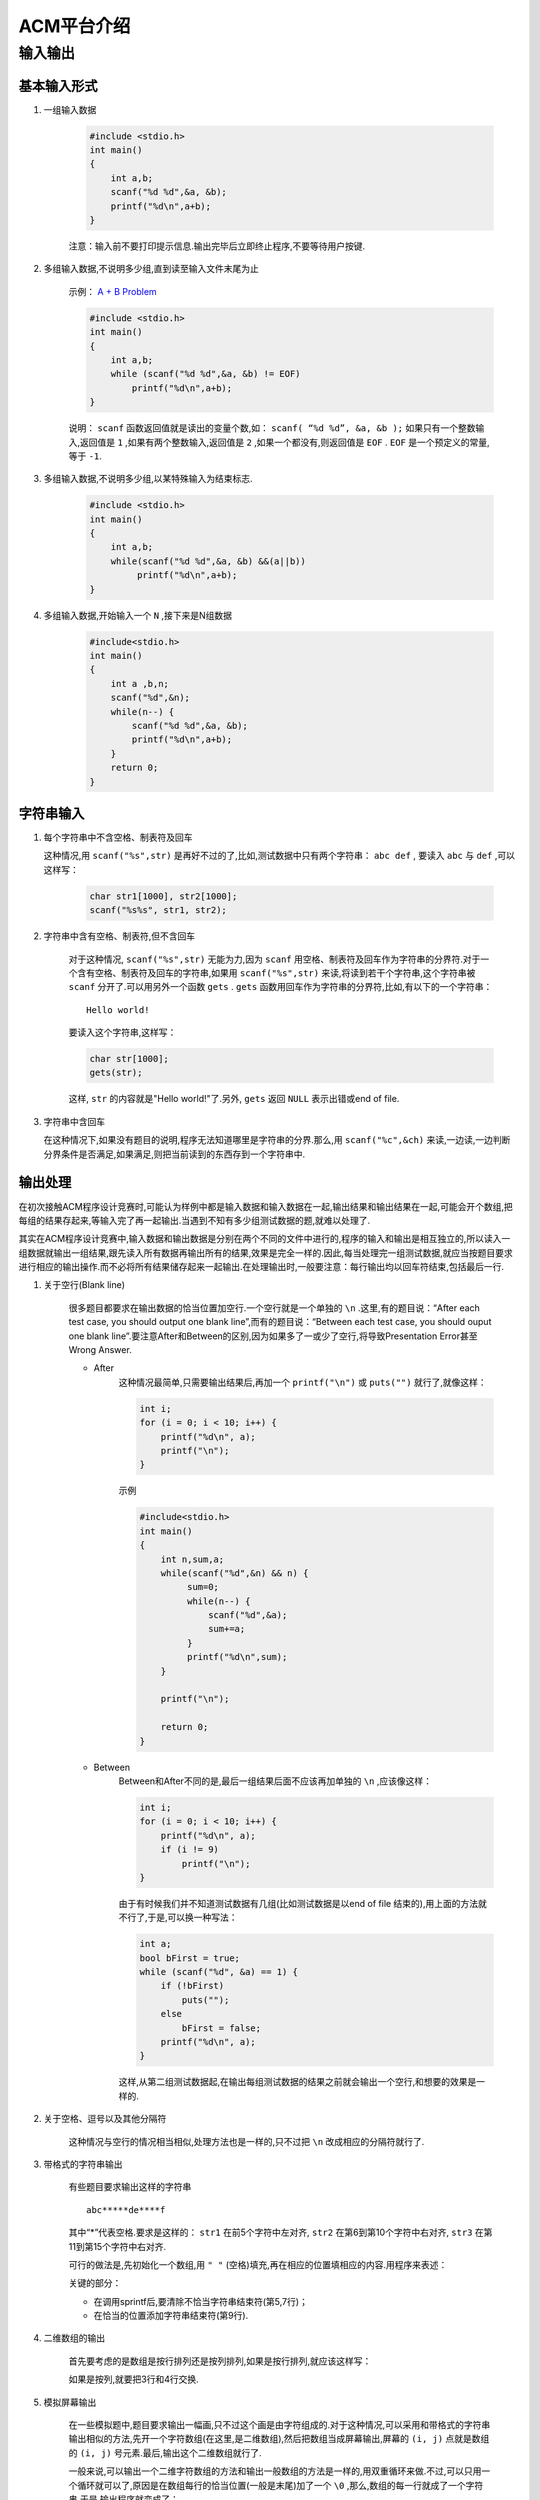 ***********
ACM平台介绍
***********

输入输出
========

基本输入形式
------------

#. 一组输入数据

    .. code-block:: c

       #include <stdio.h>
       int main()
       {
           int a,b;
           scanf("%d %d",&a, &b);
           printf("%d\n",a+b);
       }

    注意：输入前不要打印提示信息.输出完毕后立即终止程序,不要等待用户按键.


#. 多组输入数据,不说明多少组,直到读至输入文件末尾为止

    示例： `A + B Problem <http://acm.zjgsu.edu.cn/JudgeOnline/problem.php?id=1000>`_

    .. code-block:: c

        #include <stdio.h>
        int main()
        {
            int a,b;
            while (scanf("%d %d",&a, &b) != EOF)
                printf("%d\n",a+b);
        }

    说明： ``scanf`` 函数返回值就是读出的变量个数,如： ``scanf( “%d %d”, &a, &b );`` 如果只有一个整数输入,返回值是 ``1`` ,如果有两个整数输入,返回值是 ``2`` ,如果一个都没有,则返回值是 ``EOF`` . ``EOF`` 是一个预定义的常量,等于 ``-1``.

#. 多组输入数据,不说明多少组,以某特殊输入为结束标志.

    .. code-block:: c   

        #include <stdio.h>
        int main()
        { 
            int a,b;
            while(scanf("%d %d",&a, &b) &&(a||b))
                 printf("%d\n",a+b);
        } 

#. 多组输入数据,开始输入一个 ``N`` ,接下来是N组数据

    .. code-block:: c
       
        #include<stdio.h>
        int main()
        {
            int a ,b,n;
            scanf("%d",&n);
            while(n--) {
                scanf("%d %d",&a, &b);
                printf("%d\n",a+b);
            }
            return 0;
        }

字符串输入
----------
#. 每个字符串中不含空格、制表符及回车

   这种情况,用 ``scanf("%s",str)`` 是再好不过的了,比如,测试数据中只有两个字符串： ``abc def`` , 要读入 ``abc`` 与 ``def`` ,可以这样写：

    .. code-block:: c

        char str1[1000], str2[1000];
        scanf("%s%s", str1, str2);

#. 字符串中含有空格、制表符,但不含回车

    对于这种情况, ``scanf("%s",str)`` 无能为力,因为 ``scanf`` 用空格、制表符及回车作为字符串的分界符.对于一个含有空格、制表符及回车的字符串,如果用 ``scanf("%s",str)`` 来读,将读到若干个字符串,这个字符串被 ``scanf`` 分开了.可以用另外一个函数 ``gets`` . ``gets`` 函数用回车作为字符串的分界符,比如,有以下的一个字符串：
    ::

        Hello world!

    要读入这个字符串,这样写：

    .. code-block:: c

        char str[1000];
        gets(str);

    这样, ``str`` 的内容就是"Hello world!"了.另外, ``gets`` 返回 ``NULL`` 表示出错或end of file.

#. 字符串中含回车

   在这种情况下,如果没有题目的说明,程序无法知道哪里是字符串的分界.那么,用 ``scanf("%c",&ch)`` 来读,一边读,一边判断分界条件是否满足,如果满足,则把当前读到的东西存到一个字符串中.

输出处理
--------

在初次接触ACM程序设计竞赛时,可能认为样例中都是输入数据和输入数据在一起,输出结果和输出结果在一起,可能会开个数组,把每组的结果存起来,等输入完了再一起输出.当遇到不知有多少组测试数据的题,就难以处理了.

其实在ACM程序设计竞赛中,输入数据和输出数据是分别在两个不同的文件中进行的,程序的输入和输出是相互独立的,所以读入一组数据就输出一组结果,跟先读入所有数据再输出所有的结果,效果是完全一样的.因此,每当处理完一组测试数据,就应当按题目要求进行相应的输出操作.而不必将所有结果储存起来一起输出.在处理输出时,一般要注意：每行输出均以回车符结束,包括最后一行.

#. 关于空行(Blank line)

    很多题目都要求在输出数据的恰当位置加空行.一个空行就是一个单独的 ``\n`` .这里,有的题目说：“After each test case, you should output one blank line”,而有的题目说：“Between each test case, you should ouput one blank line”.要注意After和Between的区别,因为如果多了一或少了空行,将导致Presentation Error甚至Wrong Answer.

    * After
        这种情况最简单,只需要输出结果后,再加一个 ``printf("\n")`` 或 ``puts("")`` 就行了,就像这样：

        .. code-block:: c

            int i;
            for (i = 0; i < 10; i++) {
                printf("%d\n", a);
                printf("\n");
            }

        示例

        .. code-block:: c

            #include<stdio.h>
            int main()
            {
                int n,sum,a;
                while(scanf("%d",&n) && n) {
                     sum=0;
                     while(n--) {
                         scanf("%d",&a);
                         sum+=a;
                     }
                     printf("%d\n",sum);
                }
                
                printf("\n");
                
                return 0;
            }

    * Between
        Between和After不同的是,最后一组结果后面不应该再加单独的 ``\n`` ,应该像这样：

        .. code-block:: c

            int i;
            for (i = 0; i < 10; i++) {
                printf("%d\n", a);
                if (i != 9)
                    printf("\n");
            }

        由于有时候我们并不知道测试数据有几组(比如测试数据是以end of file 结束的),用上面的方法就不行了,于是,可以换一种写法：

        .. code-block:: c

            int a;
            bool bFirst = true;
            while (scanf("%d", &a) == 1) {
                if (!bFirst)
                    puts("");
                else
                    bFirst = false;
                printf("%d\n", a);
            }

        这样,从第二组测试数据起,在输出每组测试数据的结果之前就会输出一个空行,和想要的效果是一样的.

#. 关于空格、逗号以及其他分隔符

    这种情况与空行的情况相当相似,处理方法也是一样的,只不过把 ``\n`` 改成相应的分隔符就行了.

#. 带格式的字符串输出

    有些题目要求输出这样的字符串

    ::

        abc*****de****f

    其中“*”代表空格.要求是这样的： ``str1`` 在前5个字符中左对齐, ``str2`` 在第6到第10个字符中右对齐, ``str3`` 在第11到第15个字符中右对齐.

    可行的做法是,先初始化一个数组,用 ``" "`` (空格)填充,再在相应的位置填相应的内容.用程序来表述：

    .. code-block:: c
        :linenos:

        char str[1000];
        char str1[] = "abc", str2[] = "de", str3[] = "f";
        memset(str, ' ', 1000 * sizeof(char));
        sprintf(str, "%s", str1);
        str[strlen(str1)] = ' ';
        sprintf(str + 5, "%5s", str2);
        str[10] = ' ';
        sprintf(str + 10, "%5s", str3);
        str[15] = '\0';
        puts(str);

    关键的部分： 

    * 在调用sprintf后,要清除不恰当字符串结束符(第5,7行)；
    * 在恰当的位置添加字符串结束符(第9行).

#. 二维数组的输出

    首先要考虑的是数组是按行排列还是按列排列,如果是按行排列,就应该这样写：

    .. code-block:: c
        :linenos:

        int i, j;

        for (i = 0; i < nrow; i++) {
            for (j = 0; j < ncol; j++) {
                if (j > 0)
                    printf(" ");
                printf("%d", a[j]);
            }
            puts("");
        }

    如果是按列,就要把3行和4行交换.

#. 模拟屏幕输出

    在一些模拟题中,题目要求输出一幅画,只不过这个画是由字符组成的.对于这种情况,可以采用和带格式的字符串输出相似的方法,先开一个字符数组(在这里,是二维数组),然后把数组当成屏幕输出,屏幕的 ``(i, j)`` 点就是数组的 ``(i, j)`` 号元素.最后,输出这个二维数组就行了.

    一般来说,可以输出一个二维字符数组的方法和输出一般数组的方法是一样的,用双重循环来做.不过,可以只用一个循环就可以了,原因是在数组每行的恰当位置(一般是末尾)加了一个 ``\0`` ,那么,数组的每一行就成了一个字符串,于是,输出程序就变成了：

    .. code-block:: c

        int i;
        char str[100][100];
        ...
        for (i = 0; i < nRow; i++)
            puts(str);



